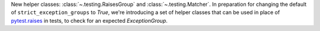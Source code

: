 New helper classes: :class:`~.testing.RaisesGroup` and :class:`~.testing.Matcher`. In preparation for changing the default of ``strict_exception_groups`` to `True`, we're introducing a set of helper classes that can be used in place of `pytest.raises <https://docs.pytest.org/en/stable/reference/reference.html#pytest.raises>`_ in tests, to check for an expected `ExceptionGroup`.
